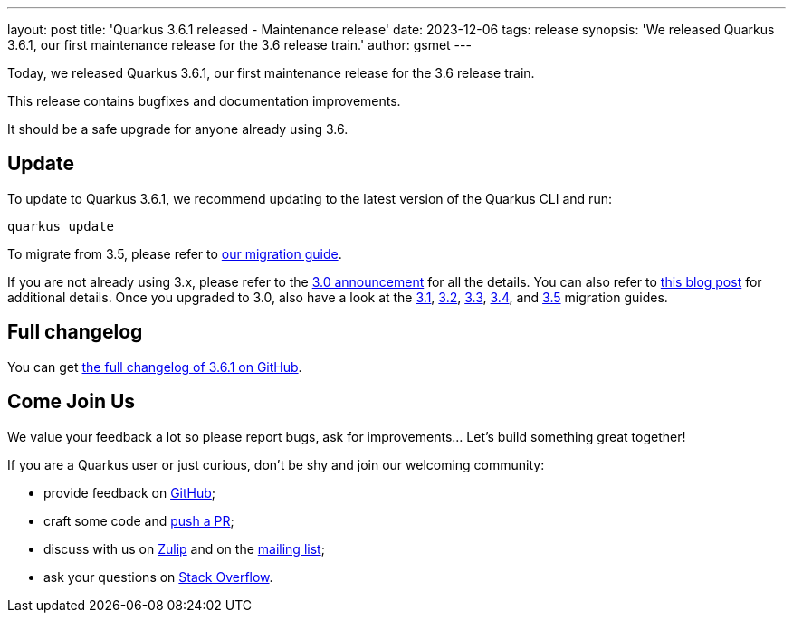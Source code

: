 ---
layout: post
title: 'Quarkus 3.6.1 released - Maintenance release'
date: 2023-12-06
tags: release
synopsis: 'We released Quarkus 3.6.1, our first maintenance release for the 3.6 release train.'
author: gsmet
---

Today, we released Quarkus 3.6.1, our first maintenance release for the 3.6 release train.

This release contains bugfixes and documentation improvements.

It should be a safe upgrade for anyone already using 3.6.

== Update

To update to Quarkus 3.6.1, we recommend updating to the latest version of the Quarkus CLI and run:

[source,bash]
----
quarkus update
----

To migrate from 3.5, please refer to https://github.com/quarkusio/quarkus/wiki/Migration-Guide-3.5[our migration guide].

If you are not already using 3.x, please refer to the https://quarkus.io/blog/quarkus-3-0-final-released/[3.0 announcement] for all the details.
You can also refer to https://quarkus.io/blog/quarkus-3-upgrade/[this blog post] for additional details.
Once you upgraded to 3.0, also have a look at the https://github.com/quarkusio/quarkus/wiki/Migration-Guide-3.1[3.1], https://github.com/quarkusio/quarkus/wiki/Migration-Guide-3.2[3.2], https://github.com/quarkusio/quarkus/wiki/Migration-Guide-3.2[3.3], https://github.com/quarkusio/quarkus/wiki/Migration-Guide-3.4[3.4], and https://github.com/quarkusio/quarkus/wiki/Migration-Guide-3.5[3.5] migration guides.

== Full changelog

You can get https://github.com/quarkusio/quarkus/releases/tag/3.6.1[the full changelog of 3.6.1 on GitHub].

== Come Join Us

We value your feedback a lot so please report bugs, ask for improvements... Let's build something great together!

If you are a Quarkus user or just curious, don't be shy and join our welcoming community:

 * provide feedback on https://github.com/quarkusio/quarkus/issues[GitHub];
 * craft some code and https://github.com/quarkusio/quarkus/pulls[push a PR];
 * discuss with us on https://quarkusio.zulipchat.com/[Zulip] and on the https://groups.google.com/d/forum/quarkus-dev[mailing list];
 * ask your questions on https://stackoverflow.com/questions/tagged/quarkus[Stack Overflow].
